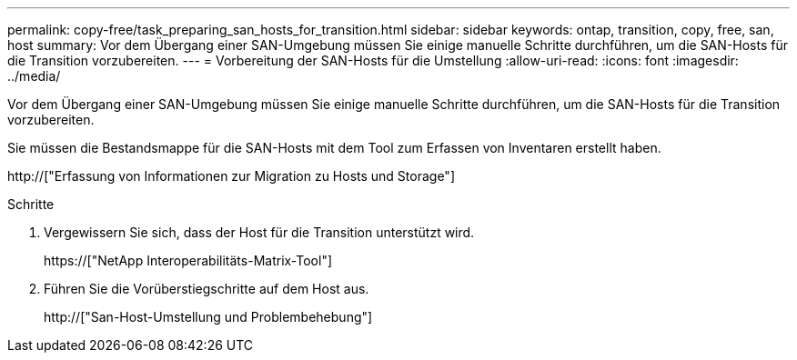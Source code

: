 ---
permalink: copy-free/task_preparing_san_hosts_for_transition.html 
sidebar: sidebar 
keywords: ontap, transition, copy, free, san, host 
summary: Vor dem Übergang einer SAN-Umgebung müssen Sie einige manuelle Schritte durchführen, um die SAN-Hosts für die Transition vorzubereiten. 
---
= Vorbereitung der SAN-Hosts für die Umstellung
:allow-uri-read: 
:icons: font
:imagesdir: ../media/


[role="lead"]
Vor dem Übergang einer SAN-Umgebung müssen Sie einige manuelle Schritte durchführen, um die SAN-Hosts für die Transition vorzubereiten.

Sie müssen die Bestandsmappe für die SAN-Hosts mit dem Tool zum Erfassen von Inventaren erstellt haben.

http://["Erfassung von Informationen zur Migration zu Hosts und Storage"]

.Schritte
. Vergewissern Sie sich, dass der Host für die Transition unterstützt wird.
+
https://["NetApp Interoperabilitäts-Matrix-Tool"]

. Führen Sie die Vorüberstiegschritte auf dem Host aus.
+
http://["San-Host-Umstellung und Problembehebung"]


